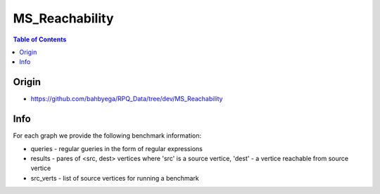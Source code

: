 .. _msreachability:

MS_Reachability
===============

.. contents:: Table of Contents

Origin
------

- https://github.com/bahbyega/RPQ_Data/tree/dev/MS_Reachability

Info
----

For each graph we provide the following benchmark information:

- queries - regular gueries in the form of regular expressions
- results - pares of <src, dest> vertices where 'src' is a source vertice, 'dest' - a vertice reachable from source vertice
- src_verts - list of source vertices for running a benchmark
